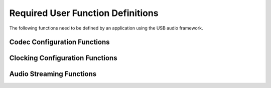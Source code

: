 Required User Function Definitions
----------------------------------

The following functions need to be defined by an application using the
USB audio framework.

Codec Configuration Functions
~~~~~~~~~~~~~~~~~~~~~~~~~~~~~

.. c:function:: void CodecInit(chanend ?c_codec)

   This function is called when the audio core starts after the
   device boots up and should initialize the CODEC.

   :param c_codec: An optional chanend that was original passed into
                   :c:func:`audio` that can be used to communicate 
                   with other cores.
  

.. c:function:: void CodecConfig(unsigned samFreq, unsigned mclk, chanend ?c_codec)

   This function is called when the audio core starts or changes
   sample rate. It should configure the CODEC to run at the specified
   sample rate given the supplied master clock frequency.

   :param samFreq: The sample frequency in Hz that the CODEC should be
                   configured to play.
                   
   :param mclk: The master clock frequency that will be supplied to 
                the CODEC in Hz.
   
   :param c_codec: An optional chanend that was original passed into
                   :c:func:`audio` that can be used to communicate 
                   with other cores.
  

Clocking Configuration Functions
~~~~~~~~~~~~~~~~~~~~~~~~~~~~~~~~

.. c:function:: void ClockingInit(void)

   This function is called when the audio core starts are device
   boot. It should initialize any external clocking hardware.

.. c:function:: void ClockingConfig(unsigned mClkFreq)

   This function is called when the audio core starts or changes
   sample frequency. It should configure any external clocking
   hardware such that the master clock signal being fed into the XCORE Tile
   and CODEC is the same as the specified frequency.

   :param mClkFreq: The required clock frequency in Hz.
   

Audio Streaming Functions
~~~~~~~~~~~~~~~~~~~~~~~~~

.. c:function:: void AudioStreamStart(void)

  This function is called when the audio stream from device to host
  starts. 

.. c:function:: void AudioStreamStop(void)

  This function is called when the audio stream from device to host stops.


